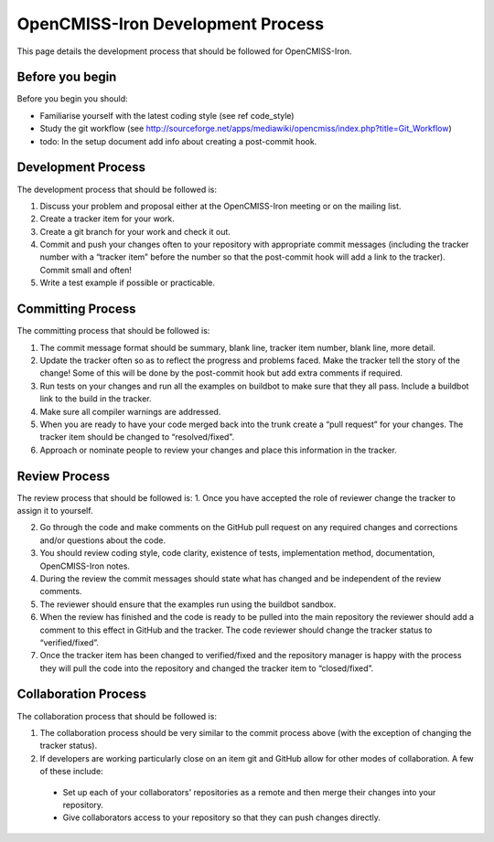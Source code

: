 ==================================
OpenCMISS-Iron Development Process
==================================

This page details the development process that should be followed for OpenCMISS-Iron.

----------------
Before you begin
----------------

Before you begin you should:

- Familiarise yourself with the latest coding style (see \ref code_style)

- Study the git workflow (see http://sourceforge.net/apps/mediawiki/opencmiss/index.php?title=Git_Workflow)

- todo: In the setup document add info about creating a post-commit hook.

-------------------
Development Process
-------------------

The development process that should be followed is:

1. Discuss your problem and proposal either at the OpenCMISS-Iron meeting or on the mailing list. 

2. Create a tracker item for your work.

3. Create a git branch for your work and check it out.

4. Commit and push your changes often to your repository with appropriate commit messages (including the tracker number with a “tracker item” before the number so that the post-commit hook will add a link to the tracker). Commit small and often!

5. Write a test example if possible or practicable.

------------------
Committing Process
------------------

The committing process that should be followed is:

1. The commit message format should be summary, blank line, tracker item number, blank line, more detail.

2. Update the tracker often so as to reflect the progress and problems faced. Make the tracker tell the story of the change! Some of this will be done by the post-commit hook but add extra comments if required.

3. Run tests on your changes and run all the examples on buildbot to make sure that they all pass. Include a buildbot link to the build in the tracker. 

4. Make sure all compiler warnings are addressed.

5. When you are ready to have your code merged back into the trunk create a “pull request” for your changes. The tracker item should be changed to “resolved/fixed”.

6. Approach or nominate people to review your changes and place this information in the tracker. 

--------------
Review Process
--------------

The review process that should be followed is:
1. Once you have accepted the role of reviewer change the tracker to assign it to yourself.

2. Go through the code and make comments on the GitHub pull request on any required changes and corrections and/or questions about the code. 

3. You should review coding style, code clarity, existence of tests, implementation method, documentation, OpenCMISS-Iron notes. 

4. During the review the commit messages should state what has changed and be independent of the review comments. 

5. The reviewer should ensure that the examples run using the buildbot sandbox.

6. When the review has finished and the code is ready to be pulled into the main repository the reviewer should add a comment to this effect in GitHub and the tracker. The code reviewer should change the tracker status to “verified/fixed”.

7. Once the tracker item has been changed to verified/fixed and the repository manager is happy with the process they will pull the code into the repository and changed the tracker item to “closed/fixed”.	

---------------------
Collaboration Process
---------------------

The collaboration process that should be followed is:

1. The collaboration process should be very similar to the commit process above (with the exception of changing the tracker status).

2. If developers are working particularly close on an item git and GitHub allow for other modes of collaboration. A few of these include:

  -  Set up each of your collaborators' repositories as a remote and then merge their changes into your repository.
  
  -  Give collaborators access to your repository so that they can push changes directly.
